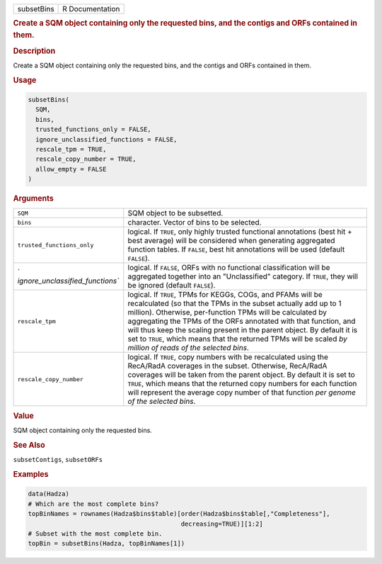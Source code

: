 .. container::

   ========== ===============
   subsetBins R Documentation
   ========== ===============

   .. rubric:: Create a SQM object containing only the requested bins,
      and the contigs and ORFs contained in them.
      :name: subsetBins

   .. rubric:: Description
      :name: description

   Create a SQM object containing only the requested bins, and the
   contigs and ORFs contained in them.

   .. rubric:: Usage
      :name: usage

   .. code:: R

      subsetBins(
        SQM,
        bins,
        trusted_functions_only = FALSE,
        ignore_unclassified_functions = FALSE,
        rescale_tpm = TRUE,
        rescale_copy_number = TRUE,
        allow_empty = FALSE
      )

   .. rubric:: Arguments
      :name: arguments

   +----------------------------------+----------------------------------+
   | ``SQM``                          | SQM object to be subsetted.      |
   +----------------------------------+----------------------------------+
   | ``bins``                         | character. Vector of bins to be  |
   |                                  | selected.                        |
   +----------------------------------+----------------------------------+
   | ``trusted_functions_only``       | logical. If ``TRUE``, only       |
   |                                  | highly trusted functional        |
   |                                  | annotations (best hit + best     |
   |                                  | average) will be considered when |
   |                                  | generating aggregated function   |
   |                                  | tables. If ``FALSE``, best hit   |
   |                                  | annotations will be used         |
   |                                  | (default ``FALSE``).             |
   +----------------------------------+----------------------------------+
   | `                                | logical. If ``FALSE``, ORFs with |
   | `ignore_unclassified_functions`` | no functional classification     |
   |                                  | will be aggregated together into |
   |                                  | an "Unclassified" category. If   |
   |                                  | ``TRUE``, they will be ignored   |
   |                                  | (default ``FALSE``).             |
   +----------------------------------+----------------------------------+
   | ``rescale_tpm``                  | logical. If ``TRUE``, TPMs for   |
   |                                  | KEGGs, COGs, and PFAMs will be   |
   |                                  | recalculated (so that the TPMs   |
   |                                  | in the subset actually add up to |
   |                                  | 1 million). Otherwise,           |
   |                                  | per-function TPMs will be        |
   |                                  | calculated by aggregating the    |
   |                                  | TPMs of the ORFs annotated with  |
   |                                  | that function, and will thus     |
   |                                  | keep the scaling present in the  |
   |                                  | parent object. By default it is  |
   |                                  | set to ``TRUE``, which means     |
   |                                  | that the returned TPMs will be   |
   |                                  | scaled *by million of reads of   |
   |                                  | the selected bins*.              |
   +----------------------------------+----------------------------------+
   | ``rescale_copy_number``          | logical. If ``TRUE``, copy       |
   |                                  | numbers with be recalculated     |
   |                                  | using the RecA/RadA coverages in |
   |                                  | the subset. Otherwise, RecA/RadA |
   |                                  | coverages will be taken from the |
   |                                  | parent object. By default it is  |
   |                                  | set to ``TRUE``, which means     |
   |                                  | that the returned copy numbers   |
   |                                  | for each function will represent |
   |                                  | the average copy number of that  |
   |                                  | function *per genome of the      |
   |                                  | selected bins*.                  |
   +----------------------------------+----------------------------------+

   .. rubric:: Value
      :name: value

   SQM object containing only the requested bins.

   .. rubric:: See Also
      :name: see-also

   ``subsetContigs``, ``subsetORFs``

   .. rubric:: Examples
      :name: examples

   .. code:: R

      data(Hadza)
      # Which are the most complete bins?
      topBinNames = rownames(Hadza$bins$table)[order(Hadza$bins$table[,"Completeness"],
                                               decreasing=TRUE)][1:2]
      # Subset with the most complete bin.
      topBin = subsetBins(Hadza, topBinNames[1])
